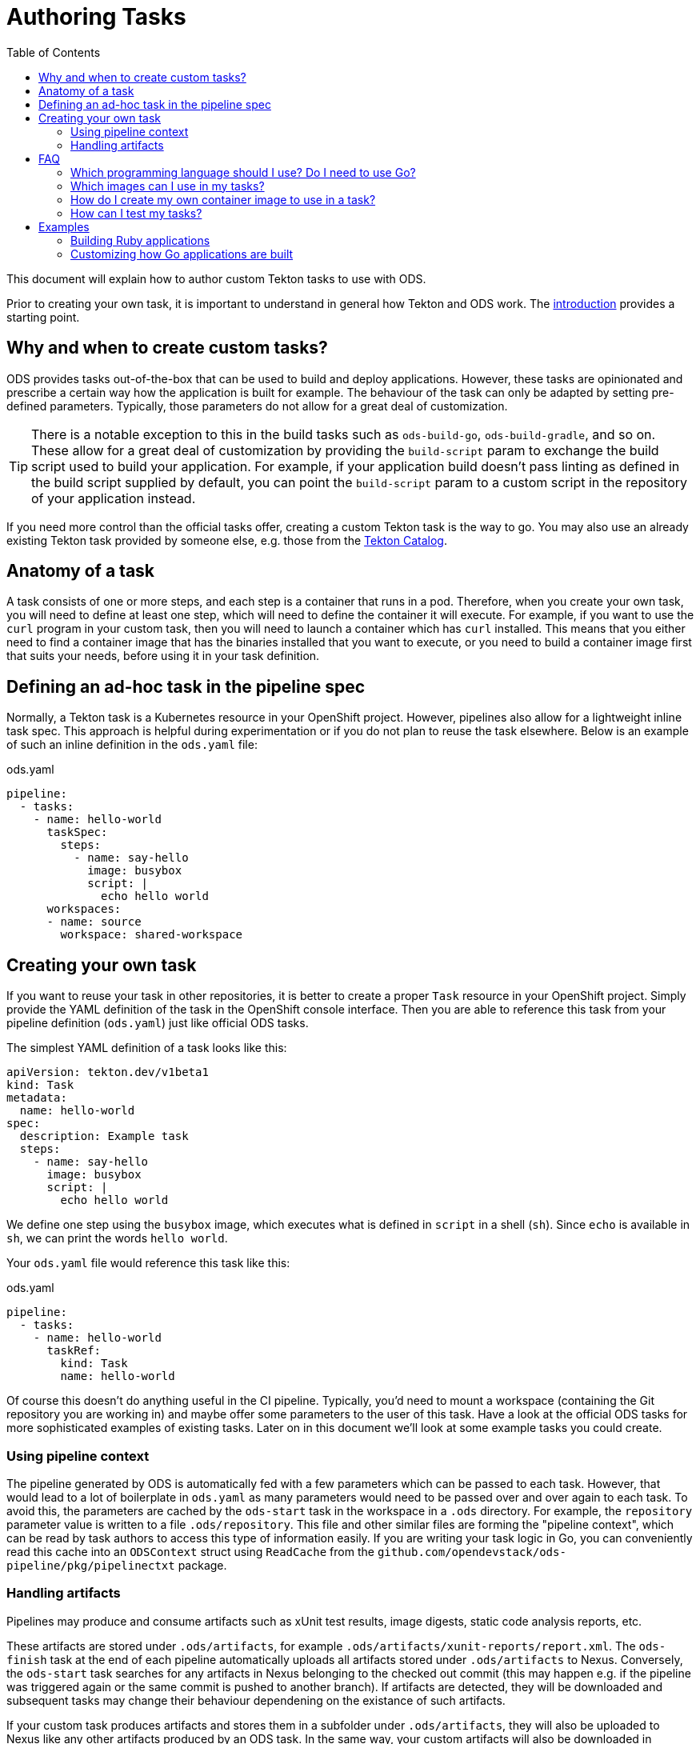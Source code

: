 :toc:

= Authoring Tasks

This document will explain how to author custom Tekton tasks to use with ODS.

Prior to creating your own task, it is important to understand in general how Tekton and ODS work. The link:introduction.adoc[introduction] provides a starting point.

== Why and when to create custom tasks?

ODS provides tasks out-of-the-box that can be used to build and deploy applications. However, these tasks are opinionated and prescribe a certain way how the application is built for example. The behaviour of the task can only be adapted by setting pre-defined parameters. Typically, those parameters do not allow for a great deal of customization.

TIP: There is a notable exception to this in the build tasks such as `ods-build-go`, `ods-build-gradle`, and so on. These allow for a great deal of customization by providing the `build-script` param to exchange the build script used to build your application. For example, if your application build doesn't pass linting as defined in the build script supplied by default, you can point the `build-script` param to a custom script in the repository of your application instead.

If you need more control than the official tasks offer, creating a custom Tekton task is the way to go. You may also use an already existing Tekton task provided by someone else, e.g. those from the link:https://github.com/tektoncd/catalog[Tekton Catalog].

== Anatomy of a task

A task consists of one or more steps, and each step is a container that runs in a pod. Therefore, when you create your own task, you will need to define at least one step, which will need to define the container it will execute. For example, if you want to use the `curl` program in your custom task, then you will need to launch a container which has `curl` installed. This means that you either need to find a container image that has the binaries installed that you want to execute, or you need to build a container image first that suits your needs, before using it in your task definition.

== Defining an ad-hoc task in the pipeline spec

Normally, a Tekton task is a Kubernetes resource in your OpenShift project. However, pipelines also allow for a lightweight inline task spec. This approach is helpful during experimentation or if you do not plan to reuse the task elsewhere. Below is an example of such an inline definition in the `ods.yaml` file:

.ods.yaml
[source,yaml]
----
pipeline:
  - tasks:
    - name: hello-world
      taskSpec:
        steps:
          - name: say-hello
            image: busybox
            script: |
              echo hello world
      workspaces:
      - name: source
        workspace: shared-workspace
----

== Creating your own task

If you want to reuse your task in other repositories, it is better to create a proper `Task` resource in your OpenShift project. Simply provide the YAML definition of the task in the OpenShift console interface. Then you are able to reference this task from your pipeline definition (`ods.yaml`) just like official ODS tasks.

The simplest YAML definition of a task looks like this:

[source]
----
apiVersion: tekton.dev/v1beta1
kind: Task
metadata:
  name: hello-world
spec:
  description: Example task
  steps:
    - name: say-hello
      image: busybox
      script: |
        echo hello world
----

We define one step using the `busybox` image, which executes what is defined in `script` in a shell (`sh`). Since `echo` is available in `sh`, we can print the words `hello world`.

Your `ods.yaml` file would reference this task like this:

.ods.yaml
[source,yaml]
----
pipeline:
  - tasks:
    - name: hello-world
      taskRef:
        kind: Task
        name: hello-world
----

Of course this doesn't do anything useful in the CI pipeline. Typically, you'd need to mount a workspace (containing the Git repository you are working in) and maybe offer some parameters to the user of this task. Have a look at the official ODS tasks for more sophisticated examples of existing tasks. Later on in this document we'll look at some example tasks you could create.

=== Using pipeline context

The pipeline generated by ODS is automatically fed with a few parameters which can be passed to each task. However, that would lead to a lot of boilerplate in `ods.yaml` as many parameters would need to be passed over and over again to each task. To avoid this, the parameters are cached by the `ods-start` task in the workspace in a `.ods` directory. For example, the `repository` parameter value is written to a file `.ods/repository`. This file and other similar files are forming the "pipeline context", which can be read by task authors to access this type of information easily. If you are writing your task logic in Go, you can conveniently read this cache into an `ODSContext` struct using `ReadCache` from the `github.com/opendevstack/ods-pipeline/pkg/pipelinectxt` package.

=== Handling artifacts

Pipelines may produce and consume artifacts such as xUnit test results, image digests, static code analysis reports, etc.

These artifacts are stored under `.ods/artifacts`, for example `.ods/artifacts/xunit-reports/report.xml`. The `ods-finish` task at the end of each pipeline automatically uploads all artifacts stored under `.ods/artifacts` to Nexus. Conversely, the `ods-start` task searches for any artifacts in Nexus belonging to the checked out commit (this may happen e.g. if the pipeline was triggered again or the same commit is pushed to another branch). If artifacts are detected, they will be downloaded and subsequent tasks may change their behaviour dependening on the existance of such artifacts.

If your custom task produces artifacts and stores them in a subfolder under `.ods/artifacts`, they will also be uploaded to Nexus like any other artifacts produced by an ODS task. In the same way, your custom artifacts will also be downloaded in pipelines running for commits that have already produced artifacts.


== FAQ

=== Which programming language should I use? Do I need to use Go?

You may use any programming language you wish to implement the logic of your task, since you provide both the container image to use, and the script to execute in that image. Therefore, you can write the task in any way you want: shell scripts, Go, Python, Ruby, Java, ... you name it. That said, using languages with a fast boot time and a low memory footprint is advisable. If you plan to write automated tests for your task (which can also be run locally), then you may use the Go test framework provided by `ods-pipeline`, but even then you may use a language other than Go for your actual task.

=== Which images can I use in my tasks?

In theory you can use pretty much any image that works in OpenShift (e.g. the image needs to adhere to limitations around user permissions). For nitty-gritty details, see the link:https://tekton.dev/docs/pipelines/container-contract/[Container Contract]. This means you can also build your own image in OpenShift and use it in a task, as explained in the next section.

=== How do I create my own container image to use in a task?

In OpenShift, the easiest way is by creating an `ImageStream` and a `BuildConfig`. See the link:https://docs.openshift.com/container-platform/latest/cicd/builds/understanding-image-builds.html[OpenShift documentation on builds] for more information. You may also use the YAML definitions in `deploy/ods-pipeline/charts/images` as an example.

Occasionally, you might want to extend the images used in an official tasks, e.g. to deploy additional CA certificates, configure proxy settings, etc. The `images` subchart of `ods-pipeline` provides build configurations that allow you to create images that are based on the official `ods-pipeline` images from ghcr.io. The build configurations include inline Dockerfiles that you can adjust to suit your specific needs.

=== How can I test my tasks?

Official ODS tasks are provided with automated tests. These tests are written in Go, and can be executed locally (in a KinD cluster) via `make test`. Each test creates a `TaskRun` with certain parameters and then checks the result of the run and the state of the workspace after the run. This allows to test each task in isolation and before using the task in a pipeline in an actual OpenShift cluster. If you want, you should be able to make use of this task testing framework for your own custom tasks. However, this has not been documented yet and likely needs a few adjustments to work well.

== Examples

=== Building Ruby applications

ODS does not offer a task to build Ruby applications at the moment. How would you create a task that builds a Ruby application in your OpenShift project?

For this example, we will consider a very basic application like this link:https://github.com/sclorg/s2i-ruby-container/tree/master/2.5/test/puma-test-app[puma-test-app]. The task to build such an application could look like this:

[source,yaml]
----
apiVersion: tekton.dev/v1beta1
kind: Task
metadata:
  name: build-ruby
spec:
  description: Ruby build task
  steps:
    - name: build-ruby
      image: 'registry.access.redhat.com/ubi8/ruby-25'
      script: |
        bundle install --path ./bundle
        # run tests
        # copy files to docker directory
        # etc
      workingDir: $(workspaces.source.path)
  workspaces:
    - name: source
----

This task uses the `registry.access.redhat.com/ubi8/ruby-25` image, but as explained above in the FAQ you can use other images as well.

Once you have created the task in your namespace (in the web console under "Pipelines > Tasks > Create Task"), it can be referenced from a repository in the `ods.yaml` file like this:
[source,yaml]
----
pipeline:
  tasks:
  - name: build-ruby
    taskRef:
      kind: Task
      name: build-ruby
    workspaces:
    - name: source
      workspace: shared-workspace
----

=== Customizing how Go applications are built

While ODS offers a task to build Go applications, that task is quite opinionated and does not offer a lot of control for you as a user. For example, it will lint your code with `golangci-lint` and you cannot disable this step. This is by design to allow the platform to make certain assumptions about software created by ODS tasks. However, imagine you have some legacy code that will not pass linting and you are unable to change this (quickly). How would you create a task that does not run the linter?

As a first step, locate the `ods-build-go` task in OpenShift ("Pipelines > Tasks  > ods-build-go-vX.X.X") and copy the YAML. Clean up the YAML to create a new `Task`, e.g. named `build-go`, in your own namespace. A simple task would look like this:

[source,yaml]
----
apiVersion: tekton.dev/v1beta1
kind: Task
metadata:
  name: build-go
spec:
  description: Custom Go (module) applications build task.
  steps:
    - name: build-go-binary
      image: 'registry.example.com:5000/my-namespace/ods-go-toolset:latest'
      env:
        - name: HOME
          value: '/tekton/home'
      resources: {}
      script: |
        go build -o docker/app
      workingDir: $(workspaces.source.path)
  workspaces:
    - name: source
----

NOTE: You'll need to adjust the `image` value to point to an image e.g. in an OpenShift image stream or in an external registry.

You might want to base the `script` on the build scripts provided by the official tasks. They are all located in link:https://github.com/opendevstack/ods-pipeline/tree/master/build/package/scripts[build/package/scripts].
